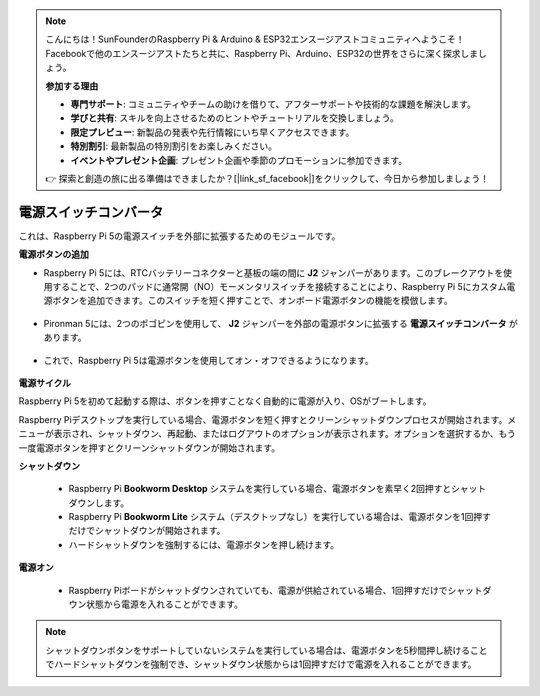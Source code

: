 .. note::

    こんにちは！SunFounderのRaspberry Pi & Arduino & ESP32エンスージアストコミュニティへようこそ！Facebookで他のエンスージアストたちと共に、Raspberry Pi、Arduino、ESP32の世界をさらに深く探求しましょう。

    **参加する理由**

    - **専門サポート**: コミュニティやチームの助けを借りて、アフターサポートや技術的な課題を解決します。
    - **学びと共有**: スキルを向上させるためのヒントやチュートリアルを交換しましょう。
    - **限定プレビュー**: 新製品の発表や先行情報にいち早くアクセスできます。
    - **特別割引**: 最新製品の特別割引をお楽しみください。
    - **イベントやプレゼント企画**: プレゼント企画や季節のプロモーションに参加できます。

    👉 探索と創造の旅に出る準備はできましたか？[|link_sf_facebook|]をクリックして、今日から参加しましょう！

電源スイッチコンバータ
==============================

これは、Raspberry Pi 5の電源スイッチを外部に拡張するためのモジュールです。

.. image:: img/power_switch_conventor.jpeg

**電源ボタンの追加**

* Raspberry Pi 5には、RTCバッテリーコネクターと基板の端の間に **J2** ジャンパーがあります。このブレークアウトを使用することで、2つのパッドに通常開（NO）モーメンタリスイッチを接続することにより、Raspberry Pi 5にカスタム電源ボタンを追加できます。このスイッチを短く押すことで、オンボード電源ボタンの機能を模倣します。

   .. image:: img/pi5_j2.jpg

* Pironman 5には、2つのポゴピンを使用して、 **J2** ジャンパーを外部の電源ボタンに拡張する **電源スイッチコンバータ** があります。

   .. image:: img/power_switch_convertor.png

* これで、Raspberry Pi 5は電源ボタンを使用してオン・オフできるようになります。

   .. image:: img/pironman_button.JPG

**電源サイクル**

Raspberry Pi 5を初めて起動する際は、ボタンを押すことなく自動的に電源が入り、OSがブートします。

Raspberry Piデスクトップを実行している場合、電源ボタンを短く押すとクリーンシャットダウンプロセスが開始されます。メニューが表示され、シャットダウン、再起動、またはログアウトのオプションが表示されます。オプションを選択するか、もう一度電源ボタンを押すとクリーンシャットダウンが開始されます。

.. image:: img/button_shutdown.png

**シャットダウン**

    * Raspberry Pi **Bookworm Desktop** システムを実行している場合、電源ボタンを素早く2回押すとシャットダウンします。
    * Raspberry Pi **Bookworm Lite** システム（デスクトップなし）を実行している場合は、電源ボタンを1回押すだけでシャットダウンが開始されます。
    * ハードシャットダウンを強制するには、電源ボタンを押し続けます。


**電源オン**

    * Raspberry Piボードがシャットダウンされていても、電源が供給されている場合、1回押すだけでシャットダウン状態から電源を入れることができます。

.. note::

    シャットダウンボタンをサポートしていないシステムを実行している場合は、電源ボタンを5秒間押し続けることでハードシャットダウンを強制でき、シャットダウン状態からは1回押すだけで電源を入れることができます。
